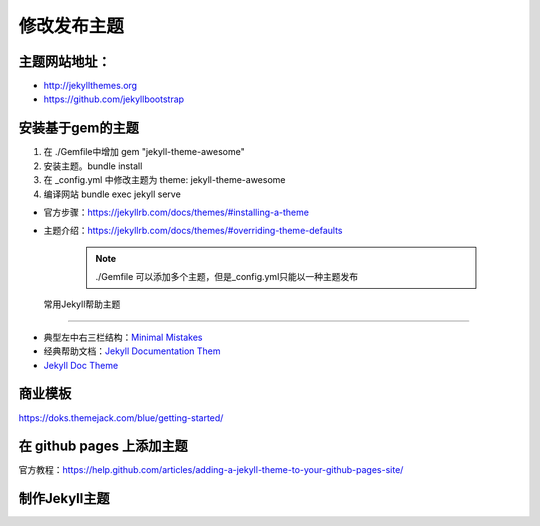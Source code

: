 =============================
修改发布主题
=============================

主题网站地址：
----------------------

* http://jekyllthemes.org
* https://github.com/jekyllbootstrap


安装基于gem的主题
----------------------
#. 在 ./Gemfile中增加 gem "jekyll-theme-awesome"
#. 安装主题。bundle install
#. 在 _config.yml 中修改主题为 theme: jekyll-theme-awesome
#. 编译网站 bundle exec jekyll serve

* 官方步骤：https://jekyllrb.com/docs/themes/#installing-a-theme
* 主题介绍：https://jekyllrb.com/docs/themes/#overriding-theme-defaults


    .. note::

        ./Gemfile 可以添加多个主题，但是_config.yml只能以一种主题发布





 常用Jekyll帮助主题
-------------------------------

* 典型左中右三栏结构：`Minimal Mistakes <https://mmistakes.github.io/minimal-mistakes>`_
* 经典帮助文档：`Jekyll Documentation Them <http://idratherbewriting.com/documentation-theme-jekyll/>`_
* `Jekyll Doc Theme <https://aksakalli.github.io/jekyll-doc-theme/>`_


商业模板
---------------------
https://doks.themejack.com/blue/getting-started/



在 github pages 上添加主题
--------------------------------
官方教程：https://help.github.com/articles/adding-a-jekyll-theme-to-your-github-pages-site/



制作Jekyll主题
---------------------------------
